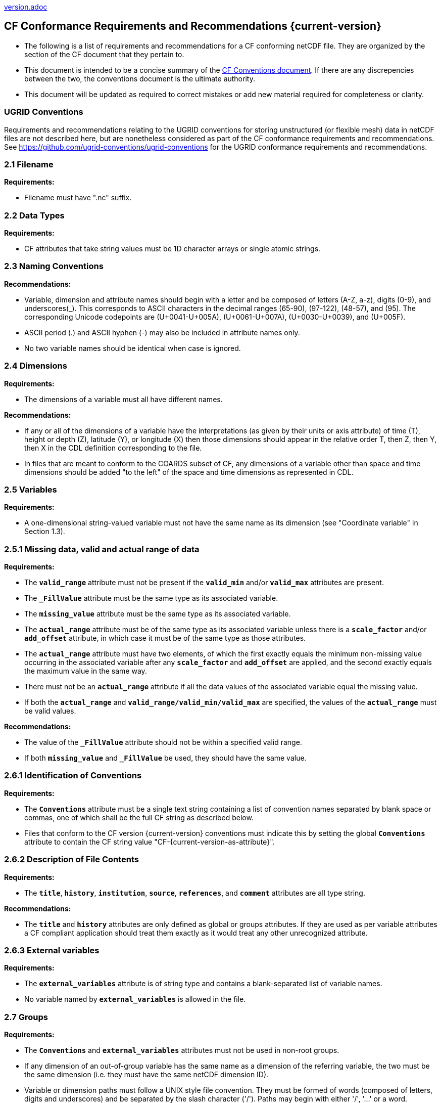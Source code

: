 ﻿include::version.adoc[]
[[cf-conformance-requirements-and-recommendations]]
== CF Conformance Requirements and Recommendations {current-version}

* The following is a list of requirements and recommendations for a CF conforming netCDF file.
They are organized by the section of the CF document that they pertain to.
* This document is intended to be a concise summary of the https://cfconventions.org/cf-conventions/cf-conventions.html[CF Conventions document].
If there are any discrepencies between the two, the conventions document is the ultimate authority.
* This document will be updated as [aqua-background]#required# to correct mistakes or add new material [aqua-background]#required# for completeness or clarity.

=== UGRID Conventions

Requirements and recommendations relating to the UGRID conventions for storing unstructured (or flexible mesh) data in netCDF files are not described here, but are nonetheless considered as part of the CF conformance requirements and recommendations.
See https://github.com/ugrid-conventions/ugrid-conventions for the UGRID conformance requirements and recommendations.

[[filename]]
=== 2.1 Filename

*Requirements:*

* Filename [aqua-background]#must# have ".nc" suffix.

[[section]]

[[data-types]]
=== 2.2 Data Types

*Requirements:*

* CF attributes that take string values [aqua-background]#must# be 1D character arrays or single atomic strings.

[[section-1]]

[[naming-conventions]]
=== 2.3 Naming Conventions

*Recommendations:*

* Variable, dimension and attribute names [aqua-background]#should# begin with a letter and be composed of letters (A-Z, a-z), digits (0-9), and underscores(_). This corresponds to ASCII characters in the decimal ranges (65-90), (97-122), (48-57), and (95). The corresponding Unicode codepoints are (U+0041-U+005A), (U+0061-U+007A), (U+0030-U+0039), and (U+005F).  
* ASCII period (.) and ASCII hyphen (-) [aqua-background]#may# also be included in attribute names only.
* No two variable names [aqua-background]#should# be identical when case is ignored.

[[section-2]]

[[dimensions]]
=== 2.4 Dimensions

*Requirements:*

* The dimensions of a variable [aqua-background]#must# all have different names.

*Recommendations:*

* If any or all of the dimensions of a variable have the interpretations (as given by their units or axis attribute) of time (T), height or depth (Z), latitude (Y), or longitude (X) then those dimensions [aqua-background]#should# appear in the relative order T, then Z, then Y, then X in the CDL definition corresponding to the file.
* In files that are meant to conform to the COARDS subset of CF, any dimensions of a variable other than space and time dimensions [aqua-background]#should# be added "to the left" of the space and time dimensions as represented in CDL.

[[section-3]]

=== 2.5 Variables

*Requirements:*

* A one-dimensional string-valued variable [aqua-background]#must not# have the same name as its dimension (see "Coordinate variable" in Section 1.3).

[[missing-data-valid-and-actual-range-of-data]]
=== 2.5.1 Missing data, valid and actual range of data

*Requirements:*

* The **`valid_range`** attribute [aqua-background]#must not# be present if the **`valid_min`** and/or **`valid_max`** attributes are present.
* The **`_FillValue`** attribute [aqua-background]#must# be the same type as its associated variable.
* The **`missing_value`** attribute [aqua-background]#must# be the same type as its associated variable.
* The **`actual_range`** attribute [aqua-background]#must# be of the same type as its associated variable unless there is a **`scale_factor`** and/or **`add_offset`** attribute, in which case it [aqua-background]#must# be of the same type as those attributes.
* The **`actual_range`** attribute [aqua-background]#must# have two elements, of which the first exactly equals the minimum non-missing value occurring in the associated variable after any **`scale_factor`** and **`add_offset`** are applied, and the second exactly equals the maximum value in the same way.
* There [aqua-background]#must not# be an **`actual_range`** attribute if all the data values of the associated variable equal the missing value.
* If both the **`actual_range`** and **`valid_range/valid_min/valid_max`** are specified, the values of the **`actual_range`** [aqua-background]#must# be valid values.

*Recommendations:*

* The value of the **`_FillValue`** attribute [aqua-background]#should not# be within a specified valid range.
* If both **`missing_value`** and **`_FillValue`** be used, they [aqua-background]#should# have the same value.

[[section-4]]
[[identification-of-conventions]]
=== 2.6.1 Identification of Conventions

*Requirements:*

* The **`Conventions`** attribute [aqua-background]#must# be a single text string containing a list of convention names separated by blank space or commas, one of which [aqua-background]#shall# be the full CF string as described below.
* Files that conform to the CF version {current-version} conventions [aqua-background]#must# indicate this by setting the global **`Conventions`** attribute to contain the CF string value "CF-{current-version-as-attribute}".

[[section-5]]
[[description-of-file-contents]]
=== 2.6.2 Description of File Contents

*Requirements:*

* The **`title`**, **`history`**, **`institution`**, **`source`**, **`references`**, and **`comment`** attributes are all type string.

*Recommendations:*

* The **`title`** and **`history`** attributes are only defined as global or groups attributes.
If they are used as per variable attributes a CF compliant application [aqua-background]#should# treat them exactly as it would treat any other unrecognized attribute.

=== 2.6.3 External variables

*Requirements:*

* The **`external_variables`** attribute is of string type and contains a blank-separated list of variable names.
* No variable named by **`external_variables`** is [lime-background]#allowed# in the file.

[[section-groups]]
[[groups]]
=== 2.7 Groups

*Requirements:*

* The **`Conventions`** and **`external_variables`** attributes [aqua-background]#must not# be used in non-root groups.
* If any dimension of an out-of-group variable has the same name as a dimension of the referring variable, the two [aqua-background]#must# be the same dimension (i.e. they [aqua-background]#must# have the same netCDF dimension ID).
* Variable or dimension paths [aqua-background]#must# follow a UNIX style file convention.
They [aqua-background]#must# be formed of words (composed of letters, digits and underscores) and be  separated by the slash character ('/').
Paths [aqua-background]#may# begin with either '/', '...' or a word.
* The variable or dimension referenced [aqua-background]#must# exist in the file unless it is an external variable.
References [lime-background]#can# be absolute, relative or with no path, in which case, the variable or dimension [aqua-background]#must# be found in one of the following (in order of precedence):
  - In the referring group
  - In the ancestor group (starting from the direct ancestor and proceeding toward the root group, until it is found)
  - By the lateral search algorithm for coordinate variables only.

*Recommendations:*

* NUG-coordinate variables that are not in the referring group or one of its direct ancestors [aqua-background]#should# be referenced by absolute or relative paths rather than relying on the lateral search algorithm.

[[section-6]]
[[description-of-the-data]]
=== 3 Description of the Data

[[section-7]]
[[units]]
=== 3.1 Units

*Requirements:*

* The **`units`** attribute is [aqua-background]#required# for all variables that represent dimensional quantities (except for boundary variables defined in https://cfconventions.org/cf-conventions/cf-conventions.html#cell-boundaries[section 7.1] and climatology variables defined in https://cfconventions.org/cf-conventions/cf-conventions.html#climatological-statistics[section 7.4]).
* The type of the **`units`** attribute is a string that [aqua-background]#must# be recognizable by the UDUNITS package.
Exceptions are the units **`level`**, **`layer`**, and **`sigma_level`**.
* Dimensionless units for volume fractions defined by UDUNITS (**`ppv`**, **`ppmv`**, **`ppbv`**, **`pptv`**, **`ppqv`**) are [lime-background]#not allowed# in the **`units`** attribute of any variable which also has a **`standard_name`** attribute.
* If present, the **`units_metadata`** attribute [aqua-background]#must# have one of these values: `temperature: on_scale`, `temperature: difference`, `temperature: unknown`.
* The **`units`** of a variable that specifies a **`standard_name`** [aqua-background]#must# be physically equivalent to the canonical units given in the standard name table, as modified by the **`standard_name`** modifier, if there is one, according to Appendix C, and then modified by all the methods listed in order by the **`cell_methods`** attribute, if one is present, according to Appendix E.
* If the **`standard_name`** attribute includes the `standard_error` modifier, the **`units_metadata`** attribute, if present, [aqua-background]#must# have the value `temperature: difference`.
* If the **`cell_methods`** attribute includes any entry with any of the methods `range`, `standard_deviation` or `variance`, the **`units_metadata`** attribute, if present, [aqua-background]#must# have the value `temperature: difference`.
* A variable [aqua-background]#must not# have a **`units_metadata`** attribute if it has no **`units`** attribute or if its **`units`** do not involve a temperature unit.

*Recommendations:*

* The units **`level`**, **`layer`**, and **`sigma_level`** are deprecated.
* Any variable whose **`units`** involve a temperature unit [aqua-background]#should# also have a **`units_metadata`** attribute.

[[long-name]]
=== 3.2 Long Name

*Recommendations:*

* All data variables and variables containing coordinate data [aqua-background]#should# use either the **`long_name`** or the **`standard_name`** attributes to describe their contents.

[[section-8]]
[[standard-name]]
=== 3.3 Standard Name

*Requirements:*

* The **`standard_name`** attribute takes a string value comprised of a standard name optionally followed by one or more blanks and a standard name modifier.
* The legal values for the standard name are contained in the standard name table.
* The legal values for the standard name modifier are contained in Appendix C, Standard Name Modifiers.
* If a variable has a **`standard_name`** of **`region`** or **`area_type`**, it [aqua-background]#must# have value(s) from the [lime-background]#permitted# list.

*Recommendataions:*

* Use of the **`standard_name`** modifiers **`status_flag`** and **`number_of_observations`** is deprecated, and the corresponding **`standard_names`** are [aqua-background]#recommended# instead.

[[section-9]]
[[flags]]
=== 3.5 Flags

*Requirements:*

* The **`flag_values`** attribute [aqua-background]#must# have the same type as the variable to which it is attached.
* If the **`flag_values`** attribute is present then the **`flag_meanings`** attribute [aqua-background]#must# be specified.
* The type of the **`flag_meanings`** attribute is a string whose value is a blank separated list of words or phrases,  each consisting of characters from the alphanumeric set and the following five: '_', '-', '.', '+', '@'.
* The number of **`flag_values`** attribute values [aqua-background]#must# equal the number of words or phrases appearing in the **`flag_meanings`** string.
* The number of **`flag_masks`** attribute values [aqua-background]#must# equal the number of words or phrases appearing in the **`flag_meanings`** string.
* Variables with a **`flag_masks`** attribute [aqua-background]#must# have a type that is compatible with bit field expression (char, byte, short and int), not floating-point (float, real, double), and the **`flag_masks`** attribute [aqua-background]#must# have the same type.
* The **`flag_masks`** attribute values [aqua-background]#must# be non-zero.
* The **`flag_values`** attribute values [aqua-background]#must# be mutually exclusive among the set of **`flag_values`** attribute values defined for that variable.

*Recommendations:*

* When **`flag_masks`** and **`flag_values`** are both defined, the Boolean AND of each entry in **`flag_values`** with its corresponding entry in **`flag_masks`** [aqua-background]#should# equal the **`flag_values`** entry, ie, the mask selects all the bits [aqua-background]#required# to express the value.

[[section-10]]
[[coordinate-types]]
=== 4 Coordinate Types

*Requirements:*

* The **`axis`** attribute [aqua-background]#may# only be attached to coordinate variables and geometry node coordinate variables (Chapter 7).
* The only legal values of axis are **`X`**, **`Y`**, **`Z`**, and **`T`** (case insensitive).
* The **`axis`** attribute [aqua-background]#must# be consistent with the coordinate type deduced from **`units`** and **`positive`**.
* The **`axis`** attribute is [lime-background]#not allowed# for auxiliary coordinate variables.
* A data variable [aqua-background]#must not# have more than one coordinate variable with a particular value of the **`axis`** attribute.

[[section-11]]
[[vertical-height-or-depth-coordinate]]
=== 4.3 Vertical (height or depth) Coordinate

*Requirements:*

* The only legal values for the **`positive`** attribute are **`up`** or **`down`** (case insensitive).

*Recommendations:*

* The **`positive`** attribute [aqua-background]#should# be consistent with the sign convention implied by the definition of the **`standard_name`**, if both are provided.

[[section-12]]
[[dimensionless-vertical-coordinates]]
=== 4.3.3 Parameterized Vertical Coordinate

*Requirements:*

* The **`formula_terms`** attribute is only [lime-background]#allowed# on a coordinate variable which has a **`standard_name`** listed in Appendix C.
* The type of the **`formula_terms`** attribute is a string whose value is list of blank separated word pairs in the form **`term: var`**.
The legal values **`term`** are contained in Appendix C for each valid **`standard_name`**.
The values of **`var`** [aqua-background]#must# be variables that exist in the file.
* Where indicated by the appropriate definition in Appendix D, the **`standard_name`** attributes of variables named by the **`formula_terms`** attribute [aqua-background]#must# be consistent with the **`standard_name`** of the coordinate variable it is attached to, according to the appropriate definition in Appendix D.
* The **`computed_standard_name`** attribute is only [lime-background]#allowed# on a coordinate variable which has a **`formula_terms`** attribute.
* The **`computed_standard_name`** attribute is a string whose value [aqua-background]#must# be consistent with the **`standard_name`** of the coordinate variable it is attached to, and in some cases also with the **`standard_name`** attributes of variables named by the **`formula_terms`** attribute, according to the appropriate definition in Appendix D.
* The units of a variable named by the **`formula_terms`** attribute [aqua-background]#must# be consistent with the units defined in Appendix D.

[[section-13]]
[[time-coordinate]]
=== 4.4 Time Coordinate

*Requirements:*

* The time **`units`** of a time coordinate variable [aqua-background]#must# contain a reference date/time.
* The reference date/time of a time coordinate variable [aqua-background]#must# be a legal date/time in the specified calendar.
* The reference date/time in time **`units`** is [lime-background]#not allowed# to contain seconds equal to or greater than 60.

*Recommendations:*

* The use of time coordinates in year 0 and reference date/times in year 0 to indicate climatological time is deprecated.
* Units of **`year`** and **`month`** and any equivalent units [aqua-background]#should# be used with caution.
* UDUNITS [lime-background]#permits# a number of alternatives to the word **`since`** in the units of time coordinates. All the alternatives have exactly the same meaning in UDUNITS. For compatibility with other software, CF strongly [lime-background]#recommends# that **`since`** [aqua-background]#should# be used.

[[section-14]]
[[calendar]]
=== 4.4.1 Calendar

*Requirements:*

* The attributes **`calendar`**, **`month_lengths`**, **`leap_year`**, and **`leap_month`** [aqua-background]#may# only be attached to time coordinate variables.
* The standardized values (case insensitive) of the **`calendar`** attribute are **`standard`**, **`gregorian`** (deprecated), **`proleptic_gregorian`**, **`noleap`**, **`365_day`**, **`all_leap`**, **`366_day`**, **`360_day`**, **`julian`**, and **`none`**.
If the **`calendar`** attribute is given a non-standard value, then the attribute **`month_lengths`** is [aqua-background]#required#, along with **`leap_year`** and **`leap_month`** as appropriate.
* The type of the **`month_lengths`** attribute [aqua-background]#must# be an integer array of size 12.
* The values of the **`leap_month`** attribute [aqua-background]#must# be in the range 1-12.
* The values of the **`leap_year`** and **`leap_month`** attributes are integer scalars.

*Recommendations:*

* A time coordinate variable [aqua-background]#should# have a **`calendar`** attribute.
* The value **`standard`** [aqua-background]#should# be used instead of **`gregorian`** in the **`calendar`** attribute.
* The attribute **`leap_month`** [aqua-background]#should not# appear unless the attribute **`leap_year`** is present.
* The time coordinate [aqua-background]#should not# cross the date 1582-10-15 when the default mixed Gregorian/Julian calendar is in use.

[[section-15]]
[[coordinate-systems]]
=== 5 Coordinate Systems and Domain

*Requirements:*

* All of a variable's dimensions that are latitude, longitude, vertical, or time dimensions [aqua-background]#must# have corresponding coordinate variables.
* A coordinate variable [aqua-background]#must# have values that are strictly monotonic (increasing or decreasing).
* A coordinate variable [aqua-background]#must not# have the **`_FillValue`** or **`missing_value`** attributes.
* The type of the **`coordinates`** attribute is a string whose value is a blank separated list of variable names.
All specified variable names [aqua-background]#must# exist in the file.
* The dimensions of each auxiliary coordinate [aqua-background]#must# be a subset of the dimensions of the variable they are attached to, with three exceptions.
First, a label variable of type **`char`** will have a trailing dimension for the maximum string length.
Second, if an auxiliary coordinate variable of a data variable that has been compressed by gathering (<<compression-by-gathering>>) does not span the compressed dimension, then its dimensions [aqua-background]#may# be any subset of the data variable's uncompressed dimensions, i.e. any of the dimensions of the data variable except the compressed dimension, and any of the dimensions listed by the **`compress`** attribute of the compressed coordinate variable.
Third, a ragged array (Chapter 9, Discrete sampling geometries and Appendix H) uses special, more indirect, methods to connect the data and coordinates.

*Recommendations:*

* The name of a multidimensional coordinate variable [aqua-background]#should not# match the name of any of its dimensions.
* All horizontal coordinate variables (in the Unidata sense) [aqua-background]#should# have an **`axis`** attribute.
* All horizontal coordinate variables (in the unidata sense) [aqua-background]#should# have an **`axis`** attribute.

[[section-16]]
[[grid-mappings-and-projections]]
=== 5.6 Grid Mappings and Projections

[[requirements-5.6]]
*Requirements:*

* The type of the **`grid_mapping`** attribute is a string whose value is of the following form, in which brackets indicate [aqua-background]#optional# text:
+
....
grid_mapping_name[: coord_var [coord_var ...]] [grid_mapping_name: [coord_var ... ]]
....
* Note that in its simplest form the attribute comprises just a grid_mapping_name as a single word.
* Each grid_mapping_name is the name of a variable (known as a grid mapping variable), which [aqua-background]#must# exist in the file.
* Each coord_var is the name of a coordinate variable or auxiliary coordinate variable, which [aqua-background]#must# exist in the file.
If it is an auxiliary coordinate variable, it [aqua-background]#must# be listed in the coordinates attribute.

* The grid mapping variables [aqua-background]#must# have the **`grid_mapping_name`** attribute. 
The legal values for the **`grid_mapping_name`** attribute are contained in Appendix F.
* The data types of the attributes of the grid mapping variable [aqua-background]#must# be specified in Table 1 of Appendix F. +
* If present, the **`crs_wkt`** attribute [aqua-background]#must# be a text string conforming to the CRS WKT specification described in reference [OGC_CTS].
* **`reference_ellipsoid_name`**, **`prime_meridian_name`**, **`horizontal_datum_name`** and **`geographic_crs_name`** [aqua-background]#must# be all defined if any one is defined.
* If **`projected_crs_name`** is defined then **`geographic_crs_name`** [aqua-background]#must# be also.

*Recommendations:*

* The grid mapping variables [aqua-background]#should# have 0 dimensions.
* Deprecated attributes for the **`grid_mapping_name`** are: **`scale_factor_at_projection_origin`** for **`grid_mapping_name = lambert_cylindrical_equal_area`** only, where **`standard_parallel`** [aqua-background]#should# instead be used; and **`straight_vertical_longitude_from_pole`** for **`grid_mapping_name = polar_stereographic`** only, where **`longitude_of_projection_origin`** [aqua-background]#should# instead be used.

[[section-17]]
[[domain-variables]]
=== 5.8 Domain Variables

[[requirements-5.8]]
*Requirements:*

* Domain variables [aqua-background]#must# have a **`dimensions`** attribute.
* The type of the **`dimensions`** attribute is a string whose value is a blank separated list of dimension names.
All specified dimensions [aqua-background]#must# exist in the file.
The string [aqua-background]#may# be empty.
* The dimensions of each variable named by the **`coordinates`** attribute [aqua-background]#must# be a subset of zero or more of the dimensions named by the **`dimensions`** attribute, with two exceptions.
First, a label variable which will have a trailing dimension for the maximum string length.
Second a ragged array (Chapter 9, Discrete sampling geometries and Appendix H) uses special, more indirect, methods to connect the domain and coordinates.
* The dimensions of each variable named by the **`cell_measures`** attribute [aqua-background]#must# be a subset of zero or more of the dimensions named by the **`dimensions`** attribute.

*Recommendations:*

* Domain variables [aqua-background]#should# have a **`long_name`** attribute.
* Domain variables [aqua-background]#should not# have any of the attributes marked in Appendix A as applicable to data variables except those which are also marked as applicable to domain variables.

[[labels]]
=== 6.1 Labels

*Requirements:*

* A string variable that is named by a **`coordinates`** attribute is a label variable.
If the variable is of type **`string`** it [aqua-background]#must# have at most one dimension, which [aqua-background]#must# match one of those of the data variable.
If the variable is of type **`char`** it [aqua-background]#must# have one or two dimensions, where the trailing (CDL order) or sole dimension is for the maximum string length.
If there are two dimensions, the leading dimension (CDL order) [aqua-background]#must# match one of those of the data variable.

[[section-18]]
[[cell-boundaries]]
=== 7.1 Cell Boundaries

*Requirements:*

* The type of the **`bounds`** attribute is a string whose value is a single variable name.
The specified variable [aqua-background]#must# exist in the file.
* A boundary variable [aqua-background]#must# have the same dimensions as its associated variable, plus have a trailing dimension (CDL order) for the maximum number of vertices in a cell.
The trailing dimension [aqua-background]#must# be of size two if the associated variable is one-dimensional, and of size greater than two if the associated variable has more than one dimension.
* Any elements of the boundary variable which contain the **`FillValue`** [aqua-background]#must# form a consecutive block at the end of the trailing dimension.
* A boundary variable [aqua-background]#must# be a numeric data type.
* A boundary variable [lime-background]#can# only have inheritable attributes, i.e. any of those marked "BI" in the "Use" column of http://cfconventions.org/cf-conventions/cf-conventions.html#attribute-appendix[Appendix A], if they are also present on its parent coordinate variable.
* If a boundary variable has an inheritable attribute then its data type and its value [aqua-background]#must# be exactly the same as the parent variable's attribute.
* Starting with version 1.7, a boundary variable [aqua-background]#must# have a **`formula_terms`** attribute when it contains bounds for a parametric vertical coordinate variable that has a **`formula_terms`** attribute.
In this case the same terms and named variables [aqua-background]#must# appear in both except for terms that depend on the vertical dimension.
For such terms the variable name appearing in the boundary variable's **`formula_terms`** attribute [aqua-background]#must# differ from that found in the **`formula_terms`** attribute of the coordinate variable itself.
The boundary variable of the **`formula_terms`** variable [aqua-background]#must# have the same dimensions as the **`formula_terms`** variable, plus a trailing dimension (CDL order) for the maximum number of vertices in a cell, which [aqua-background]#must# be the same as the trailing dimension of the boundary variable of the parametric vertical coordinate variable.
If a named variable in the **`formula_terms`** attribute of the vertical coordinate variable depends on the vertical dimension and is a coordinate, scalar coordinate or auxiliary coordinate variable then its bounds attribute [aqua-background]#must# be consistent with the equivalent term in **`formula_terms`** attribute of the boundary variable.

*Recommendations:*

* The points specified by a coordinate or auxiliary coordinate variable [aqua-background]#should# lie within, or on the boundary, of the cells specified by the associated boundary variable.
* Boundary variables [aqua-background]#should not# include inheritable attributes, i.e. any of those marked "BI" in the "Use" column of http://cfconventions.org/cf-conventions/cf-conventions.html#attribute-appendix[Appendix A].

[[section-19]]
[[cell-measures]]
=== 7.2 Cell Measures

*Requirements:*

* The type of the **`cell_measures`** attribute is a string whose value is list of blank separated word pairs in the form **`measure: var`**.
The valid values for **`measure`** are **`area`** or **`volume`**.
The **`var`** token specifies a variable that [aqua-background]#must# either exist in the file or be named by the **`external_variables`** attribute.
The dimensions of the variable specified by **`var`** [aqua-background]#must# be the same as, or be a subset of, the dimensions of the variable to which they are related, with one exception:
If a cell measure variable of a data variable that has been compressed by gathering (<<compression-by-gathering>>) does not span the compressed dimension, then its dimensions [aqua-background]#may# be any subset of the data variable's uncompressed dimensions, i.e. any of the dimensions of the data variable except the compressed dimension, and any of the dimensions listed by the **`compress`** attribute of the compressed coordinate variable.
* A measure variable [aqua-background]#must# have units that are consistent with the measure type, i.e., square meters for area measures and cubic meters for volume measures.

[[section-20]]
[[cell-methods]]
=== 7.3 Cell Methods

*Requirements:*

* The type of the **`cell_methods`** attribute is a string whose value is one or more blank separated word lists, each with the form
+
....
dim1: [dim2: [dim3: ...]] method [where type1 [over type2]] [within|over days|years] [(comment)]
....
where brackets indicate [aqua-background]#optional# words.
The valid values for **`dim1`** [**`dim2`** [**`dim3`** ...] ] are the names of dimensions of the data variable, names of scalar coordinate variables of the data variable, valid standard names, or the word **`area`**.
The valid values of **`method`** are contained in Appendix E.
The valid values for **`type1`** are the name of a string-valued auxiliary  or scalar coordinate variable with a **`standard_name`** of **`area_type`**, or any string value [lime-background]#allowed# for a variable of **`standard_name`** of **`area_type`**.
If **`type2`** is a string-valued auxiliary coordinate variable, it [aqua-background]#must# be sized to contain a single string.
If it is a variable of type **`string`**, it [aqua-background]#must# be scalar or one-dimensional with a length of one.
If it is a variable of type **`char`**, it [aqua-background]#must# be one-dimensional or two-dimensional with a leading dimension (the number of strings) of length one.
When the method refers to a climatological time axis, the suffixes for within and over [aqua-background]#may# be appended.

* A given dimension name [aqua-background]#may# only occur once in a **`cell_methods`** string.
An exception is a climatological time dimension.
* The comment, if present, [aqua-background]#must# take the form
// We can't use do this as literal text like just above, because remainder
// is italicized.  To ident, make this a one-item nested list where bullet==none.
// The back-quote makes it monospaced.
// whazzit?... [none]
([**`interval:`** _value_ _unit_ [**`interval:`** ...] **`comment:`**] _remainder_ )
+
The _remainder_ text is not standardized.
If no **`interval`** clauses are present, the entire comment is therefore not standardized.
There [aqua-background]#may# be zero **`interval`** clauses, one **`interval`** clause, or exactly as many **`interval`** clauses as there are **`dims`** to which the method applies.
The _value_ [aqua-background]#must# be a valid number and the _unit_ a string that is recognizable by the UDUNITS package.

*Recommendations:*

* If a data variable has any dimensions or scalar coordinate variables referring to horizontal, vertical or time dimensions, it [aqua-background]#should# have a **`cell_methods`** attribute with an entry for each of these spatiotemporal dimensions or scalar coordinate variables.
(The horizontal dimensions [aqua-background]#may# be covered by an area entry.)
* Except for entries whose cell method is point, all numeric coordinate variables and scalar coordinate variables named by **`cell_methods`** [aqua-background]#should# have **`bounds`** or **`climatology`** attributes.

[[climatological-statistics]]
=== 7.4 Climatological Statistics

*Requirements:*

* The **`climatology`** attribute [aqua-background]#may# only be attached to a time coordinate variable.
* The type of the **`climatology`** attribute is a string whose value is a single variable name.
The specified variable [aqua-background]#must# exist in the file.
* A climatology variable [aqua-background]#must# have the same dimension as its associated time coordinate variable, and have a trailing dimension (CDL order) of size 2.
* A climatology variable [aqua-background]#must# be a numeric data type.
* If a climatology variable has **`units`**, **`standard_name`**, or **`calendar`** attributes, they [aqua-background]#must# agree with those of its associated variable.
* A climatology variable [aqua-background]#must not# have **`_FillValue`** or **`missing_value`** attributes.

[[geometries]]
=== 7.5 Geometries

*Requirements:*

* One of the dimensions of the data variable with geometry [aqua-background]#must# be the number of geometries to which the data applies.
* The type of the **`geometry`** attribute is a string whose value is the name of a geometry container variable.
The variable name [aqua-background]#must# exist in the file.
* The geometry container variable [aqua-background]#must# hold **`geometry_type`** and **`node_coordinates`** attributes.
* The only legal values of geometry_type are **`point`**, **`line`**, and **`polygon`** (case insensitive).
* For a line **`geometry_type`**, each geometry [aqua-background]#must# have a minimum of two node coordinates.
* For a polygon **`geometry_type`**, each geometry [aqua-background]#must# have a minimum of three node coordinates.
* The type of the **`node_coordinates`** attribute is a string whose value is a blank separated list of variable names.
All specified variable names [aqua-background]#must# exist in the file.
* The geometry node coordinate variables [aqua-background]#must# each have an **`axis`** attribute.
* A geometry container variable [aqua-background]#must not# have more than one node coordinate variable with a particular value of the **`axis`** attribute.
* The **`grid_mapping`** and **`coordinates`** attributes [lime-background]#can# be carried by the geometry container variable provided they are also carried by the data variables associated with the container.
* If a coordinate variable named by a **`coordinates`** attribute carried by the geometry container variable or its parent data variable has a **`nodes`** attribute, then the **`nodes`** attribute [aqua-background]#must# be a string whose value is a single variable name.
The specified variable [aqua-background]#must# be a node coordinate variable that exists in the file.
* If coordinate variables have a **`nodes`** attribute, then the grid mapping of the coordinate variables [aqua-background]#must# be the same as the grid mapping of the variables indicated by the **`nodes`** attribute.
* The geometry node coordinate variables [aqua-background]#must# all have the same single dimension, which is the total number of nodes in all the geometries.
* Nodes for polygon exterior rings [aqua-background]#must# be put in anticlockwise order (viewed from above) and polygon interior rings in clockwise order.
* The single dimension of the part node count variable [aqua-background]#should# equal the total number of parts in all the geometries.
* When more than one geometry instance is present and the **`node_count`** attribute on the geometry container is missing, the geometry type [aqua-background]#must# be **`point`**, and the dimension of the node coordinate variables [aqua-background]#must# be one of the dimensions of the data variable.
* If a **`part_node_count`** variable and a **`node_count`** variable are present for a given geometry container, then the sum of **`part_node_count`** values [aqua-background]#must# equal the sum of **`node_count`** values.
* If the **`interior_ring`** attribute is present on the geometry container, then the **`part_node_count`** attribute [aqua-background]#must# also be present on the geometry container.
* The interior ring variable [aqua-background]#must# contain the value 0 to indicate an exterior ring polygon and 1 to indicate an interior ring polygon.
* The single dimension of the interior ring variable [aqua-background]#must# be the same dimension as that of the part node count variable.

[[section-21]]
[[packed-data]]
=== 8.1 Packed Data

*Requirements:*

* The **`scale_factor`** and **`add_offset`** attributes [aqua-background]#must# be either type **`float`** or type **`double`**, and if both are present they [aqua-background]#must# be the same type.
* If the **`scale_factor`** and **`add_offset`** are type **`float`**, the data variable [aqua-background]#must# be one of these types: **`byte`**, **`unsigned byte`**, **`short`**, **`unsigned short`**.
* If the **`scale_factor`** and **`add_offset`** are type **`double`**, the data variable [aqua-background]#must# be one of these types: **`byte`**, **`unsigned byte`**, **`short`**, **`unsigned short`**, **`int`**, **`unsigned int`**.

[[section-22]]
[[compression-by-gathering]]
=== 8.2 Lossless Compression by Gathering

*Requirements:*

* The **`compress`** attribute [aqua-background]#may# only be attached to a coordinate variable with an integer data type.
* The type of the **`compress`** attribute is a string whose value is a blank separated list of dimension names.
The specified dimensions [aqua-background]#must# exist in the file.
* The values of the associated coordinate variable [aqua-background]#must# be in the range starting with 0 and going up to the product of the compressed dimension sizes minus 1 (CDL index conventions).
* The associated coordinate variable [aqua-background]#must not# have an associated boundary variable.

[[compression-by-coordinate-subsampling]]
=== 8.3 Lossy Compression by Coordinate Subsampling

*Requirements:*

* When attached to a data variable, the type of the **`tie_points`** attribute is a string whose value is a list of blank separated word groups of the following form, in which brackets indicate [aqua-background]#optional# text: **`tie_point_variable: [tie_point_variable: ...] interpolation_variable`**.
Each **`tie_point_variable`** token specifies a tie point variable that [aqua-background]#must# exist in the file, and each **`interpolation_variable`** token specifies a variable that [aqua-background]#must# exist in the file.
* An interpolation variable [aqua-background]#must# have one of the string-valued attributes **`interpolation_name`** or **`interpolation_description`**, but not both.
The legal values for the **`interpolation_name`** attribute are contained in the Interpolation Methods section of https://cfconventions.org/cf-conventions/cf-conventions.html#appendix-coordinate-subsampling[Appendix J].
* An interpolation variable [aqua-background]#must# have the attribute **`computational_precision`**.
The legal values for the **`computational_precision`** attribute are contained in the Interpolation Method Implementation subsection of the Lossy Compression by Coordinate Subsampling section of chapter 8.
* An interpolation variable [aqua-background]#must# have a **`tie_point_dimensions`** attribute that is a string whose value is a list of blank separated word groups of the following form, in which brackets indicate [aqua-background]#optional# text: **`interpolation_dimension: tie_point_interpolation_dimension [interpolation_zone_dimension]`**.
Each **`interpolation_dimension`** token specifies a unique interpolation dimension of the parent data variable, each **`tie_point_interpolation_dimension`** token specifies the tie point interpolation dimension of a unique tie point index variable, and each **`interpolation_zone_dimension`** token specifies a unique interpolation zone dimension.
The tie point interpolation dimensions and interpolation zone dimensions [aqua-background]#must not# be dimensions of the parent data variable.
* The tie point variables associated with each **`interpolation_variable`** token [aqua-background]#must# all span the same dimensions, which comprise a subset of zero or more dimensions of the parent data variable with the addition of all of the tie point interpolation dimensions identified by the **`tie_point_dimensions`** attribute of the interpolation variable.
A tie point variable [aqua-background]#must not# span both a tie point interpolation dimension and its corresponding interpolation dimension, as defined by the **`tie_point_dimensions`** mapping.
* An interpolation variable [aqua-background]#must# have a **`tie_point_indices`** attribute that is a string whose value is a list of blank separated word pairs of the following form: **`interpolation_dimension: tie_point_index_variable`**.
The **`interpolation_dimension`** tokens specify the same interpolation dimensions as the **`tie_point_dimensions`** attribute, and each **`tie_point_index_variable`** token specifies a tie point index variable that [aqua-background]#must# exist in the file.
* A tie point index variable [aqua-background]#must# be a one-dimensional variable with an integer data type.
* The dimension of a tie point index variable [aqua-background]#must# be a tie point interpolation dimension identified by the **`tie_point_dimensions`** attribute.
* The values of a tie point index variable [aqua-background]#must# be non-negative integers.
The first value [aqua-background]#must# be zero, and each subsequent value [aqua-background]#must# be greater than or equal to the previous value.
If a value differs by zero or one from its previous value, then it [aqua-background]#must# differ by two or more from its subsequent value.
* The size of an interpolation zone dimension [aqua-background]#must# be equal to the size of the corresponding tie point interpolation dimension minus the number of interpolation areas for that tie point interpolation dimension.
The number of interpolation areas is equal one plus the number of occurences of adjacent values differing by zero or one in the corresponding tie point index variable.
* When attached to an interpolation variable, the type of the **`interpolation_parameters`** attribute is a string whose value is list of blank separated word pairs in the form **`term: var`**.
For each valid **`interpolation_name`**, the legal values for **`term`** are described by the "Interpolation Parameter terms" table entry in the Interpolation Methods section of https://cfconventions.org/cf-conventions/cf-conventions.html#appendix-coordinate-subsampling[Appendix J].
The values of **`var`** [aqua-background]#must# be interpolation parameter variables that exist in the file.
* The dimensions of an interpolation parameter variable [aqua-background]#must# be a subset of zero or more of the dimensions of the corresponding tie point variables, with the exception that a tie point interpolation dimension [aqua-background]#may# be replaced with its corresponding interpolation zone dimension, as defined by the **`tie_point_dimensions`** mapping.
* If a tie point variable has **`bounds_tie_points`** attribute then it [aqua-background]#must# be a string whose value is a single variable name.
The specified variable [aqua-background]#must# exist in the file.
* A bounds tie point variable [aqua-background]#must# have the same dimensions as its associated tie points coordinate variable.
* A bounds tie point variable [aqua-background]#must# be a numeric data type.
* A bounds tie point variable [aqua-background]#must not# have the **`_FillValue`** or **`missing_value`** attributes.
The requirements on all other bounds tie point variable attributes are the same as for bounds variables described in <<cell-boundaries>>.

*Recommendations:*

* An interpolation variable [aqua-background]#should# have 0 dimensions.
* The recommendations on bounds tie point variable attributes are the same as for bounds variables described in <<cell-boundaries>>.

[[lossy-compression-via-quantization]]
=== 8.4 Lossy Compression via Quantization

*Requirements:*

* Quantization container variables [aqua-background]#must# have two string-valued attributes, **`algorithm`** and **`implementation`**.
* The value of **`algorithm`** [aqua-background]#must# be one of the values [lime-background]#permitted# by this section.
* Only floating-point type variables [lime-background]#can# be quantized. Quantized variables are identified by having a string-valued attribute named **`quantization`**.
* The value of **`quantization`** [aqua-background]#must# be the name of the quantization container variable which exists in the file.
* Variables that were quantized [aqua-background]#must# have an integer type attribute named either **`quantization_nsb`** (if the corresponding quantization variable has the **`algorithm`** attribute value **`bitround`**) or **`quantization_nsd`** (if the corresponding quantization variable has one of the **`algorithm`** attribute values **`bitgroom`**, **`digitround`**, or **`granular_bitround`**).
* The value of **`quantization_nsb`** [aqua-background]#must# be in the range **`1 \<= NSB \<= 23`** for data type **`float`** or **`real`**, and **`1 \<= NSB \<= 52`** for data type **`double`**.
* The value of **`quantization_nsd`** [aqua-background]#must# be in the range **`1 \<= NSD \<= 7`** for data type **`float`** or **`real`**, and **`1 \<= NSD \<= 15`** for data type **`double`**.
* Variables that serve as a coordinate variable, or are named by a **`coordinates`**, **`formula_terms`**, or **`cell_measures`** attribute of any other variable [aqua-background]#must not# have a **`quantization`** attribute.
* The value of **`implementation`** [aqua-background]#must# take the form
"_software-name_ version _version-string_ [( _optional-information_ )]".
where brackets indicate [aqua-background]#optional# words.

[[parametric-vertical-coordinates]]
=== Appendix D Parametric Vertical Coordinates

*Requirements:*

* For each element `k` of a vertical coordinate variable with `**standard_name = "ocean_sigma_z_coordinate"**`, one and only one of the formula terms `**sigma(k)**` and `**zlev(k)**` [aqua-background]#must# be missing data.
If the [aqua-background]#optional# formula term `**nsigma**` is supplied, it [aqua-background]#must# equal the number of elements of `**zlev**` which contain missing data.

*Recommendations:*

* For a vertical coordinate variable with `**standard_name = "ocean_sigma_z_coordinate"**`, the formula term `**nsigma**` [aqua-background]#should# be omitted.
* Versions of the standard before 1.9 [aqua-background]#should not# be used for vertical coordinate variables with `**standard_name = "ocean_sigma_z_coordinate"**` because these versions are defective in their definition of this coordinate.

